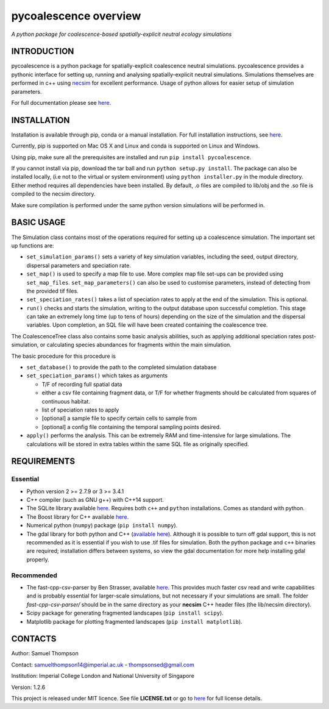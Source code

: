 pycoalescence overview
======================

*A python package for coalescence-based spatially-explicit neutral
ecology simulations*

INTRODUCTION
------------

pycoalescence is a python package for spatially-explicit coalescence
neutral simulations. pycoalescence provides a pythonic interface for
setting up, running and analysing spatially-explicit neutral
simulations. Simulations themselves are performed in c++ using
`necsim <https://pycoalescence.readthedocs.io/en/release/necsim/necsim_library.html>`__
for excellent performance. Usage of python allows for easier setup of
simulation parameters.

For full documentation please see
`here <https://pycoalescence.readthedocs.io/en/release/>`__.

INSTALLATION
------------

Installation is available through pip, conda or a manual installation.
For full installation instructions, see
`here <https://pycoalescence.readthedocs.io/en/release/README_pycoalescence.html#installation>`__.

Currently, pip is supported on Mac OS X and Linux and conda is supported
on Linux and Windows.

Using pip, make sure all the prerequisites are installed and run
``pip install pycoalescence``.

If you cannot install via pip, download the tar ball and run
``python setup.py install``. The package can also be installed locally,
(i.e not to the virtual or system environment) using
``python installer.py`` in the module directory. Either method requires
all dependencies have been installed. By default, .o files are compiled
to lib/obj and the .so file is compiled to the necsim directory.

Make sure compilation is performed under the same python version
simulations will be performed in.

BASIC USAGE
-----------

The Simulation class contains most of the operations required for
setting up a coalescence simulation. The important set up functions are:

-  ``set_simulation_params()`` sets a variety of key simulation
   variables, including the seed, output directory, dispersal parameters
   and speciation rate.
-  ``set_map()`` is used to specify a map file to use. More complex map
   file set-ups can be provided using ``set_map_files``.
   ``set_map_parameters()`` can also be used to customise parameters,
   instead of detecting from the provided tif files.
-  ``set_speciation_rates()`` takes a list of speciation rates to apply
   at the end of the simulation. This is optional.
-  ``run()`` checks and starts the simulation, writing to the output
   database upon successful completion. This stage can take an extremely
   long time (up to tens of hours) depending on the size of the
   simulation and the dispersal variables. Upon completion, an SQL file
   will have been created containing the coalescence tree.

The CoalescenceTree class also contains some basic analysis abilities,
such as applying additional speciation rates post-simulation, or
calculating species abundances for fragments within the main simulation.

The basic procedure for this procedure is

-  ``set_database()`` to provide the path to the completed simulation
   database
-  ``set_speciation_params()`` which takes as arguments

   -  T/F of recording full spatial data
   -  either a csv file containing fragment data, or T/F for whether
      fragments should be calculated from squares of continuous habitat.
   -  list of speciation rates to apply
   -  [optional] a sample file to specify certain cells to sample from
   -  [optional] a config file containing the temporal sampling points
      desired.

-  ``apply()`` performs the analysis. This can be extremely RAM and
   time-intensive for large simulations. The calculations will be stored
   in extra tables within the same SQL file as originally specified.

REQUIREMENTS
------------

Essential
~~~~~~~~~

-  Python version 2 >= 2.7.9 or 3 >= 3.4.1
-  C++ compiler (such as GNU g++) with C++14 support.
-  The SQLite library available
   `here <https://www.sqlite.org/download.html>`__. Requires both
   ``c++`` and ``python`` installations. Comes as standard with python.
-  The Boost library for C++ available `here <https://www.boost.org>`__.
-  Numerical python (``numpy``) package (``pip install numpy``).
-  The gdal library for both python and C++ (`available
   here <https://www.gdal.org/>`__). Although it is possible to turn off
   gdal support, this is not recommended as it is essential if you wish
   to use .tif files for simulation. Both the python package and ``c++``
   binaries are required; installation differs between systems, so view
   the gdal documentation for more help installing gdal properly.

Recommended
~~~~~~~~~~~

-  The fast-cpp-csv-parser by Ben Strasser, available
   `here <https://github.com/ben-strasser/fast-cpp-csv-parser>`__. This
   provides much faster csv read and write capabilities and is probably
   essential for larger-scale simulations, but not necessary if your
   simulations are small. The folder *fast-cpp-csv-parser/* should be in
   the same directory as your **necsim** C++ header files (the
   lib/necsim directory).

-  Scipy package for generating fragmented landscapes
   (``pip install scipy``).

-  Matplotlib package for plotting fragmented landscapes
   (``pip install matplotlib``).

CONTACTS
--------

Author: Samuel Thompson

Contact: samuelthompson14@imperial.ac.uk - thompsonsed@gmail.com

Institution: Imperial College London and National University of
Singapore

Version: 1.2.6

This project is released under MIT licence. See file **LICENSE.txt** or
go to `here <https://opensource.org/licenses/MIT>`__ for full license
details.
